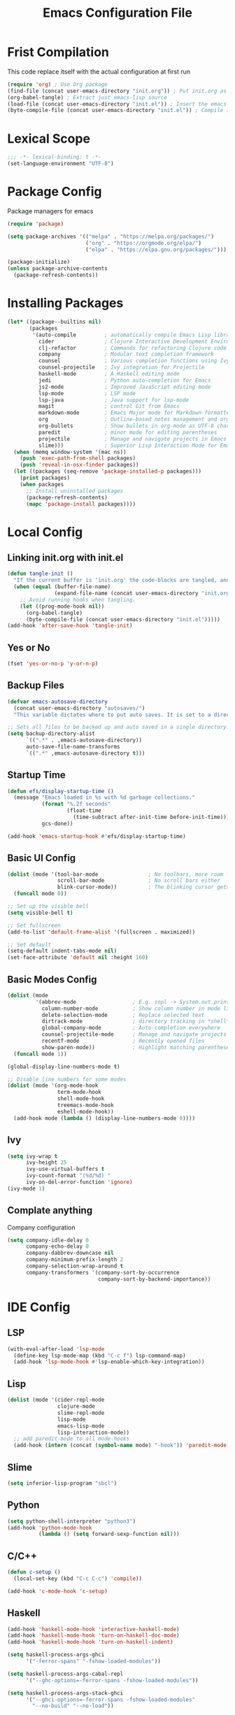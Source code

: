 #+TITLE: Emacs Configuration File
#+BABEL: cache yes
#+PROPERTY: header-args :tangle yes
* Frist Compilation
This code replace itself with the actual configuration at first run 
#+begin_src emacs-lisp :tangle no
(require 'org) ; Use Org package
(find-file (concat user-emacs-directory "init.org")) ; Put init.org as initialization 
(org-babel-tangle) ; Extract just emacs-lisp source
(load-file (concat user-emacs-directory "init.el")) ; Insert the emacs-lisp from init.org to init.el
(byte-compile-file (concat user-emacs-directory "init.el")) ; Compile init.el for initialization.
#+end_src
* Lexical Scope
#+begin_src emacs-lisp
;;; -*- lexical-binding: t -*-
(set-language-environment "UTF-8")
#+end_src
* Package Config
Package managers for emacs
#+begin_src emacs-lisp
(require 'package)

(setq package-archives '(("melpa" . "https://melpa.org/packages/")
                         ("org" . "https://orgmode.org/elpa/")
                         ("elpa" . "https://elpa.gnu.org/packages/")))

(package-initialize)
(unless package-archive-contents
  (package-refresh-contents))
#+end_src
* Installing Packages
#+begin_src emacs-lisp
(let* ((package--builtins nil)
       (packages
        '(auto-compile         ; automatically compile Emacs Lisp libraries
          cider                ; Clojure Interactive Development Environment
          clj-refactor         ; Commands for refactoring Clojure code
          company              ; Modular text completion framework
          counsel              ; Various completion functions using Ivy
          counsel-projectile   ; Ivy integration for Projectile
          haskell-mode         ; A Haskell editing mode
          jedi                 ; Python auto-completion for Emacs
          js2-mode             ; Improved JavaScript editing mode
          lsp-mode             ; LSP mode
          lsp-java             ; Java support for lsp-mode
          magit                ; control Git from Emacs
          markdown-mode        ; Emacs Major mode for Markdown-formatted files
          org                  ; Outline-based notes management and organizer
          org-bullets          ; Show bullets in org-mode as UTF-8 characters
          paredit              ; minor mode for editing parentheses
          projectile           ; Manage and navigate projects in Emacs easily
          slime)))             ; Superior Lisp Interaction Mode for Emacs
  (when (memq window-system '(mac ns))
    (push 'exec-path-from-shell packages)
    (push 'reveal-in-osx-finder packages))
  (let ((packages (seq-remove 'package-installed-p packages)))
    (print packages)
    (when packages
      ;; Install uninstalled packages
      (package-refresh-contents)
      (mapc 'package-install packages))))
#+end_src
* Local Config
** Linking init.org with init.el
#+begin_src emacs-lisp
(defun tangle-init ()
  "If the current buffer is 'init.org' the code-blocks are tangled, and the tangled file is compiled."
  (when (equal (buffer-file-name)
               (expand-file-name (concat user-emacs-directory "init.org")))
    ;; Avoid running hooks when tangling.
    (let ((prog-mode-hook nil))
      (org-babel-tangle)
      (byte-compile-file (concat user-emacs-directory "init.el")))))
(add-hook 'after-save-hook 'tangle-init)
#+end_src
** Yes or No
#+begin_src emacs-lisp
(fset 'yes-or-no-p 'y-or-n-p)
#+end_src
** Backup Files
#+begin_src emacs-lisp
(defvar emacs-autosave-directory
  (concat user-emacs-directory "autosaves/")
  "This variable dictates where to put auto saves. It is set to a directory called autosaves located wherever your .emacs.d/ is located.")

;; Sets all files to be backed up and auto saved in a single directory.
(setq backup-directory-alist
      `((".*" . ,emacs-autosave-directory))
      auto-save-file-name-transforms
      `((".*" ,emacs-autosave-directory t)))
#+end_src
** Startup Time
#+begin_src emacs-lisp
(defun efs/display-startup-time ()
  (message "Emacs loaded in %s with %d garbage collections."
           (format "%.2f seconds"
                   (float-time
                     (time-subtract after-init-time before-init-time)))
           gcs-done))

(add-hook 'emacs-startup-hook #'efs/display-startup-time)
#+end_src

** Basic UI Config
#+begin_src emacs-lisp
(dolist (mode '(tool-bar-mode                ; No toolbars, more room for text
                scroll-bar-mode              ; No scroll bars either
                blink-cursor-mode))          ; The blinking cursor gets old
  (funcall mode 0))

;; Set up the visible bell
(setq visible-bell t)

;; Set fullscreen
(add-to-list 'default-frame-alist '(fullscreen . maximized))

;; Set default
(setq-default indent-tabs-mode nil)
(set-face-attribute 'default nil :height 160)
#+end_src
** Basic Modes Config
#+begin_src emacs-lisp
(dolist (mode
         '(abbrev-mode                  ; E.g. sopl -> System.out.println
           column-number-mode           ; Show column number in mode line
           delete-selection-mode        ; Replace selected text
           dirtrack-mode                ; directory tracking in *shell*
           global-company-mode          ; Auto-completion everywhere
           counsel-projectile-mode      ; Manage and navigate projects
           recentf-mode                 ; Recently opened files
           show-paren-mode))            ; Highlight matching parentheses
  (funcall mode 1))

(global-display-line-numbers-mode t)

;; Disable line numbers for some modes
(dolist (mode '(org-mode-hook
                term-mode-hook
                shell-mode-hook
                treemacs-mode-hook
                eshell-mode-hook))
  (add-hook mode (lambda () (display-line-numbers-mode 0))))
#+end_src
** Ivy
#+begin_src emacs-lisp
(setq ivy-wrap t
      ivy-height 25
      ivy-use-virtual-buffers t
      ivy-count-format "(%d/%d) "
      ivy-on-del-error-function 'ignore)
(ivy-mode 1)
#+end_src
** Complate anything
Company configuration
#+begin_src emacs-lisp
(setq company-idle-delay 0
      company-echo-delay 0
      company-dabbrev-downcase nil
      company-minimum-prefix-length 2
      company-selection-wrap-around t
      company-transformers '(company-sort-by-occurrence
                             company-sort-by-backend-importance))
#+end_src
* IDE Config
** LSP
#+begin_src emacs-lisp
(with-eval-after-load 'lsp-mode
  (define-key lsp-mode-map (kbd "C-c f") lsp-command-map)
  (add-hook 'lsp-mode-hook #'lsp-enable-which-key-integration))
#+end_src
** Lisp
#+begin_src emacs-lisp
(dolist (mode '(cider-repl-mode
                clojure-mode
                slime-repl-mode
                lisp-mode
                emacs-lisp-mode
                lisp-interaction-mode))
  ;; add paredit-mode to all mode-hooks
  (add-hook (intern (concat (symbol-name mode) "-hook")) 'paredit-mode))
#+end_src
** Slime
#+begin_src emacs-lisp
(setq inferior-lisp-program "sbcl")
#+end_src
** Python
#+begin_src emacs-lisp
(setq python-shell-interpreter "python3")
(add-hook 'python-mode-hook
          (lambda () (setq forward-sexp-function nil)))
#+end_src
** C/C++
#+begin_src emacs-lisp
(defun c-setup ()
  (local-set-key (kbd "C-c C-c") 'compile))

(add-hook 'c-mode-hook 'c-setup)
#+end_src
** Haskell
#+begin_src emacs-lisp
(add-hook 'haskell-mode-hook 'interactive-haskell-mode)
(add-hook 'haskell-mode-hook 'turn-on-haskell-doc-mode)
(add-hook 'haskell-mode-hook 'turn-on-haskell-indent)

(setq haskell-process-args-ghci
      '("-ferror-spans" "-fshow-loaded-modules"))

(setq haskell-process-args-cabal-repl
      '("--ghc-options=-ferror-spans -fshow-loaded-modules"))

(setq haskell-process-args-stack-ghci
      '("--ghci-options=-ferror-spans -fshow-loaded-modules"
        "--no-build" "--no-load"))

(setq haskell-process-args-cabal-new-repl
      '("--ghc-options=-ferror-spans -fshow-loaded-modules"))
#+end_src
* Keybindings
For custom bindigns add
#+begin_src emacs-lisp
(defvar custom-bindings-map (make-keymap)
  "A keymap for custom bindings.")
#+end_src
** Multiple Cursor
#+begin_src emacs-lisp
(define-key custom-bindings-map (kbd "C-c e")  'mc/edit-lines)
(define-key custom-bindings-map (kbd "C-c a")  'mc/mark-all-like-this)
(define-key custom-bindings-map (kbd "C-c n")  'mc/mark-next-like-this)
#+end_src
** Magit
#+begin_src emacs-lisp
(define-key custom-bindings-map (kbd "C-c m") 'magit-status)
#+end_src
** Counsel
#+begin_src emacs-lisp
(global-set-key (kbd "C-c i")   'swiper-isearch)
(global-set-key (kbd "M-x")     'counsel-M-x)
(global-set-key (kbd "C-x C-f") 'counsel-find-file)
(global-set-key (kbd "M-y")     'counsel-yank-pop)
(global-set-key (kbd "C-x b")   'ivy-switch-buffer)
#+end_src
** Company
#+begin_src emacs-lisp
(define-key company-active-map (kbd "C-d")   'company-show-doc-buffer)
(define-key company-active-map (kbd "C-n")   'company-select-next)
(define-key company-active-map (kbd "C-p")   'company-select-previous)
(define-key company-active-map (kbd "<tab>") 'company-complete)
#+end_src
** Projectile
#+begin_src emacs-lisp
(define-key projectile-mode-map (kbd "C-c p") 'projectile-command-map)
#+end_src
** Normal Keys
#+begin_src emacs-lisp
(global-set-key (kbd "C-ç c") 'copy-region-as-kill)
(global-set-key (kbd "C-ç v") 'yank)
(global-set-key (kbd "C-ç x") 'kill-region)
(global-set-key (kbd "C-ç p") 'print-region)
(global-set-key (kbd "C-ç <tab>") 'switch-to-next-buffer)
#+end_src
** Activate the map
#+begin_src emacs-lisp
(define-minor-mode custom-bindings-mode
  "A mode that activates custom-bindings."
  t nil custom-bindings-map)
#+end_src
** Org
#+begin_src emacs-lisp
(global-set-key (kbd "C-ç a") 'org-agenda)
#+end_src
* Bibliography
[[https://github.com/larstvei/dot-emacs/blob/master/init.org][larstvei]]
[[https://github.com/daviwil/emacs-from-scratch/blob/master/Emacs.org][daviwil]]
